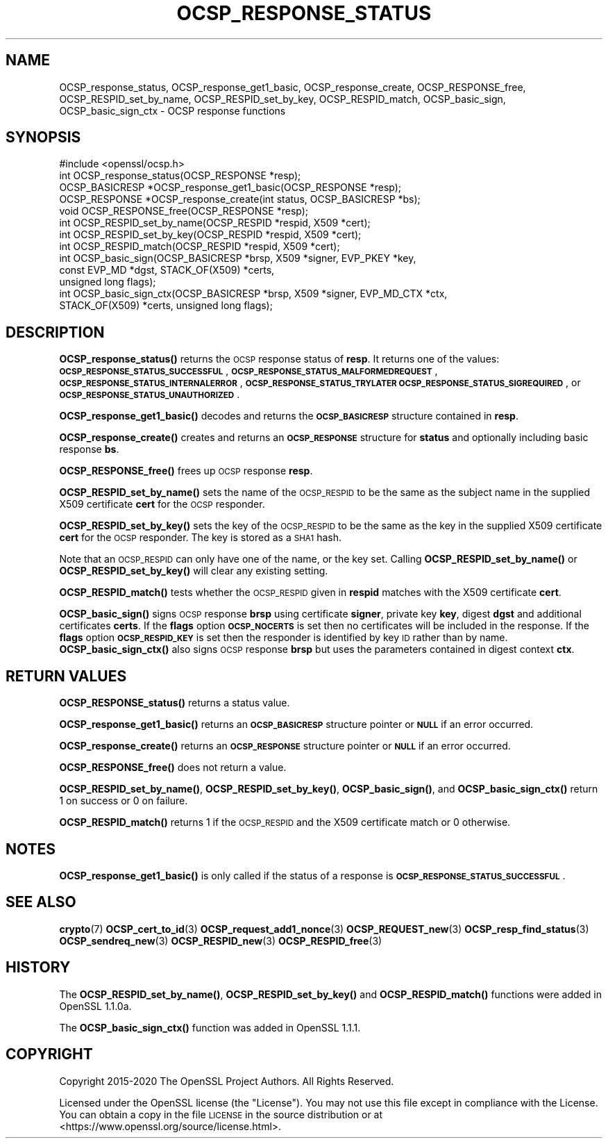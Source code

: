 .\" Automatically generated by Pod::Man 4.14 (Pod::Simple 3.42)
.\"
.\" Standard preamble:
.\" ========================================================================
.de Sp \" Vertical space (when we can't use .PP)
.if t .sp .5v
.if n .sp
..
.de Vb \" Begin verbatim text
.ft CW
.nf
.ne \\$1
..
.de Ve \" End verbatim text
.ft R
.fi
..
.\" Set up some character translations and predefined strings.  \*(-- will
.\" give an unbreakable dash, \*(PI will give pi, \*(L" will give a left
.\" double quote, and \*(R" will give a right double quote.  \*(C+ will
.\" give a nicer C++.  Capital omega is used to do unbreakable dashes and
.\" therefore won't be available.  \*(C` and \*(C' expand to `' in nroff,
.\" nothing in troff, for use with C<>.
.tr \(*W-
.ds C+ C\v'-.1v'\h'-1p'\s-2+\h'-1p'+\s0\v'.1v'\h'-1p'
.ie n \{\
.    ds -- \(*W-
.    ds PI pi
.    if (\n(.H=4u)&(1m=24u) .ds -- \(*W\h'-12u'\(*W\h'-12u'-\" diablo 10 pitch
.    if (\n(.H=4u)&(1m=20u) .ds -- \(*W\h'-12u'\(*W\h'-8u'-\"  diablo 12 pitch
.    ds L" ""
.    ds R" ""
.    ds C` ""
.    ds C' ""
'br\}
.el\{\
.    ds -- \|\(em\|
.    ds PI \(*p
.    ds L" ``
.    ds R" ''
.    ds C`
.    ds C'
'br\}
.\"
.\" Escape single quotes in literal strings from groff's Unicode transform.
.ie \n(.g .ds Aq \(aq
.el       .ds Aq '
.\"
.\" If the F register is >0, we'll generate index entries on stderr for
.\" titles (.TH), headers (.SH), subsections (.SS), items (.Ip), and index
.\" entries marked with X<> in POD.  Of course, you'll have to process the
.\" output yourself in some meaningful fashion.
.\"
.\" Avoid warning from groff about undefined register 'F'.
.de IX
..
.nr rF 0
.if \n(.g .if rF .nr rF 1
.if (\n(rF:(\n(.g==0)) \{\
.    if \nF \{\
.        de IX
.        tm Index:\\$1\t\\n%\t"\\$2"
..
.        if !\nF==2 \{\
.            nr % 0
.            nr F 2
.        \}
.    \}
.\}
.rr rF
.\"
.\" Accent mark definitions (@(#)ms.acc 1.5 88/02/08 SMI; from UCB 4.2).
.\" Fear.  Run.  Save yourself.  No user-serviceable parts.
.    \" fudge factors for nroff and troff
.if n \{\
.    ds #H 0
.    ds #V .8m
.    ds #F .3m
.    ds #[ \f1
.    ds #] \fP
.\}
.if t \{\
.    ds #H ((1u-(\\\\n(.fu%2u))*.13m)
.    ds #V .6m
.    ds #F 0
.    ds #[ \&
.    ds #] \&
.\}
.    \" simple accents for nroff and troff
.if n \{\
.    ds ' \&
.    ds ` \&
.    ds ^ \&
.    ds , \&
.    ds ~ ~
.    ds /
.\}
.if t \{\
.    ds ' \\k:\h'-(\\n(.wu*8/10-\*(#H)'\'\h"|\\n:u"
.    ds ` \\k:\h'-(\\n(.wu*8/10-\*(#H)'\`\h'|\\n:u'
.    ds ^ \\k:\h'-(\\n(.wu*10/11-\*(#H)'^\h'|\\n:u'
.    ds , \\k:\h'-(\\n(.wu*8/10)',\h'|\\n:u'
.    ds ~ \\k:\h'-(\\n(.wu-\*(#H-.1m)'~\h'|\\n:u'
.    ds / \\k:\h'-(\\n(.wu*8/10-\*(#H)'\z\(sl\h'|\\n:u'
.\}
.    \" troff and (daisy-wheel) nroff accents
.ds : \\k:\h'-(\\n(.wu*8/10-\*(#H+.1m+\*(#F)'\v'-\*(#V'\z.\h'.2m+\*(#F'.\h'|\\n:u'\v'\*(#V'
.ds 8 \h'\*(#H'\(*b\h'-\*(#H'
.ds o \\k:\h'-(\\n(.wu+\w'\(de'u-\*(#H)/2u'\v'-.3n'\*(#[\z\(de\v'.3n'\h'|\\n:u'\*(#]
.ds d- \h'\*(#H'\(pd\h'-\w'~'u'\v'-.25m'\f2\(hy\fP\v'.25m'\h'-\*(#H'
.ds D- D\\k:\h'-\w'D'u'\v'-.11m'\z\(hy\v'.11m'\h'|\\n:u'
.ds th \*(#[\v'.3m'\s+1I\s-1\v'-.3m'\h'-(\w'I'u*2/3)'\s-1o\s+1\*(#]
.ds Th \*(#[\s+2I\s-2\h'-\w'I'u*3/5'\v'-.3m'o\v'.3m'\*(#]
.ds ae a\h'-(\w'a'u*4/10)'e
.ds Ae A\h'-(\w'A'u*4/10)'E
.    \" corrections for vroff
.if v .ds ~ \\k:\h'-(\\n(.wu*9/10-\*(#H)'\s-2\u~\d\s+2\h'|\\n:u'
.if v .ds ^ \\k:\h'-(\\n(.wu*10/11-\*(#H)'\v'-.4m'^\v'.4m'\h'|\\n:u'
.    \" for low resolution devices (crt and lpr)
.if \n(.H>23 .if \n(.V>19 \
\{\
.    ds : e
.    ds 8 ss
.    ds o a
.    ds d- d\h'-1'\(ga
.    ds D- D\h'-1'\(hy
.    ds th \o'bp'
.    ds Th \o'LP'
.    ds ae ae
.    ds Ae AE
.\}
.rm #[ #] #H #V #F C
.\" ========================================================================
.\"
.IX Title "OCSP_RESPONSE_STATUS 3"
.TH OCSP_RESPONSE_STATUS 3 "2022-03-15" "1.1.1n" "OpenSSL"
.\" For nroff, turn off justification.  Always turn off hyphenation; it makes
.\" way too many mistakes in technical documents.
.if n .ad l
.nh
.SH "NAME"
OCSP_response_status, OCSP_response_get1_basic, OCSP_response_create, OCSP_RESPONSE_free, OCSP_RESPID_set_by_name, OCSP_RESPID_set_by_key, OCSP_RESPID_match, OCSP_basic_sign, OCSP_basic_sign_ctx \- OCSP response functions
.SH "SYNOPSIS"
.IX Header "SYNOPSIS"
.Vb 1
\& #include <openssl/ocsp.h>
\&
\& int OCSP_response_status(OCSP_RESPONSE *resp);
\& OCSP_BASICRESP *OCSP_response_get1_basic(OCSP_RESPONSE *resp);
\& OCSP_RESPONSE *OCSP_response_create(int status, OCSP_BASICRESP *bs);
\& void OCSP_RESPONSE_free(OCSP_RESPONSE *resp);
\&
\& int OCSP_RESPID_set_by_name(OCSP_RESPID *respid, X509 *cert);
\& int OCSP_RESPID_set_by_key(OCSP_RESPID *respid, X509 *cert);
\& int OCSP_RESPID_match(OCSP_RESPID *respid, X509 *cert);
\&
\& int OCSP_basic_sign(OCSP_BASICRESP *brsp, X509 *signer, EVP_PKEY *key,
\&                     const EVP_MD *dgst, STACK_OF(X509) *certs,
\&                     unsigned long flags);
\& int OCSP_basic_sign_ctx(OCSP_BASICRESP *brsp, X509 *signer, EVP_MD_CTX *ctx,
\&                         STACK_OF(X509) *certs, unsigned long flags);
.Ve
.SH "DESCRIPTION"
.IX Header "DESCRIPTION"
\&\fBOCSP_response_status()\fR returns the \s-1OCSP\s0 response status of \fBresp\fR. It returns
one of the values: \fB\s-1OCSP_RESPONSE_STATUS_SUCCESSFUL\s0\fR,
\&\fB\s-1OCSP_RESPONSE_STATUS_MALFORMEDREQUEST\s0\fR,
\&\fB\s-1OCSP_RESPONSE_STATUS_INTERNALERROR\s0\fR, \fB\s-1OCSP_RESPONSE_STATUS_TRYLATER\s0\fR
\&\fB\s-1OCSP_RESPONSE_STATUS_SIGREQUIRED\s0\fR, or \fB\s-1OCSP_RESPONSE_STATUS_UNAUTHORIZED\s0\fR.
.PP
\&\fBOCSP_response_get1_basic()\fR decodes and returns the \fB\s-1OCSP_BASICRESP\s0\fR structure
contained in \fBresp\fR.
.PP
\&\fBOCSP_response_create()\fR creates and returns an \fB\s-1OCSP_RESPONSE\s0\fR structure for
\&\fBstatus\fR and optionally including basic response \fBbs\fR.
.PP
\&\fBOCSP_RESPONSE_free()\fR frees up \s-1OCSP\s0 response \fBresp\fR.
.PP
\&\fBOCSP_RESPID_set_by_name()\fR sets the name of the \s-1OCSP_RESPID\s0 to be the same as the
subject name in the supplied X509 certificate \fBcert\fR for the \s-1OCSP\s0 responder.
.PP
\&\fBOCSP_RESPID_set_by_key()\fR sets the key of the \s-1OCSP_RESPID\s0 to be the same as the
key in the supplied X509 certificate \fBcert\fR for the \s-1OCSP\s0 responder. The key is
stored as a \s-1SHA1\s0 hash.
.PP
Note that an \s-1OCSP_RESPID\s0 can only have one of the name, or the key set. Calling
\&\fBOCSP_RESPID_set_by_name()\fR or \fBOCSP_RESPID_set_by_key()\fR will clear any existing
setting.
.PP
\&\fBOCSP_RESPID_match()\fR tests whether the \s-1OCSP_RESPID\s0 given in \fBrespid\fR matches
with the X509 certificate \fBcert\fR.
.PP
\&\fBOCSP_basic_sign()\fR signs \s-1OCSP\s0 response \fBbrsp\fR using certificate \fBsigner\fR, private key
\&\fBkey\fR, digest \fBdgst\fR and additional certificates \fBcerts\fR. If the \fBflags\fR option
\&\fB\s-1OCSP_NOCERTS\s0\fR is set then no certificates will be included in the response. If the
\&\fBflags\fR option \fB\s-1OCSP_RESPID_KEY\s0\fR is set then the responder is identified by key \s-1ID\s0
rather than by name. \fBOCSP_basic_sign_ctx()\fR also signs \s-1OCSP\s0 response \fBbrsp\fR but
uses the parameters contained in digest context \fBctx\fR.
.SH "RETURN VALUES"
.IX Header "RETURN VALUES"
\&\fBOCSP_RESPONSE_status()\fR returns a status value.
.PP
\&\fBOCSP_response_get1_basic()\fR returns an \fB\s-1OCSP_BASICRESP\s0\fR structure pointer or
\&\fB\s-1NULL\s0\fR if an error occurred.
.PP
\&\fBOCSP_response_create()\fR returns an \fB\s-1OCSP_RESPONSE\s0\fR structure pointer or \fB\s-1NULL\s0\fR
if an error occurred.
.PP
\&\fBOCSP_RESPONSE_free()\fR does not return a value.
.PP
\&\fBOCSP_RESPID_set_by_name()\fR, \fBOCSP_RESPID_set_by_key()\fR, \fBOCSP_basic_sign()\fR, and
\&\fBOCSP_basic_sign_ctx()\fR return 1 on success or 0
on failure.
.PP
\&\fBOCSP_RESPID_match()\fR returns 1 if the \s-1OCSP_RESPID\s0 and the X509 certificate match
or 0 otherwise.
.SH "NOTES"
.IX Header "NOTES"
\&\fBOCSP_response_get1_basic()\fR is only called if the status of a response is
\&\fB\s-1OCSP_RESPONSE_STATUS_SUCCESSFUL\s0\fR.
.SH "SEE ALSO"
.IX Header "SEE ALSO"
\&\fBcrypto\fR\|(7)
\&\fBOCSP_cert_to_id\fR\|(3)
\&\fBOCSP_request_add1_nonce\fR\|(3)
\&\fBOCSP_REQUEST_new\fR\|(3)
\&\fBOCSP_resp_find_status\fR\|(3)
\&\fBOCSP_sendreq_new\fR\|(3)
\&\fBOCSP_RESPID_new\fR\|(3)
\&\fBOCSP_RESPID_free\fR\|(3)
.SH "HISTORY"
.IX Header "HISTORY"
The \fBOCSP_RESPID_set_by_name()\fR, \fBOCSP_RESPID_set_by_key()\fR and \fBOCSP_RESPID_match()\fR
functions were added in OpenSSL 1.1.0a.
.PP
The \fBOCSP_basic_sign_ctx()\fR function was added in OpenSSL 1.1.1.
.SH "COPYRIGHT"
.IX Header "COPYRIGHT"
Copyright 2015\-2020 The OpenSSL Project Authors. All Rights Reserved.
.PP
Licensed under the OpenSSL license (the \*(L"License\*(R").  You may not use
this file except in compliance with the License.  You can obtain a copy
in the file \s-1LICENSE\s0 in the source distribution or at
<https://www.openssl.org/source/license.html>.
